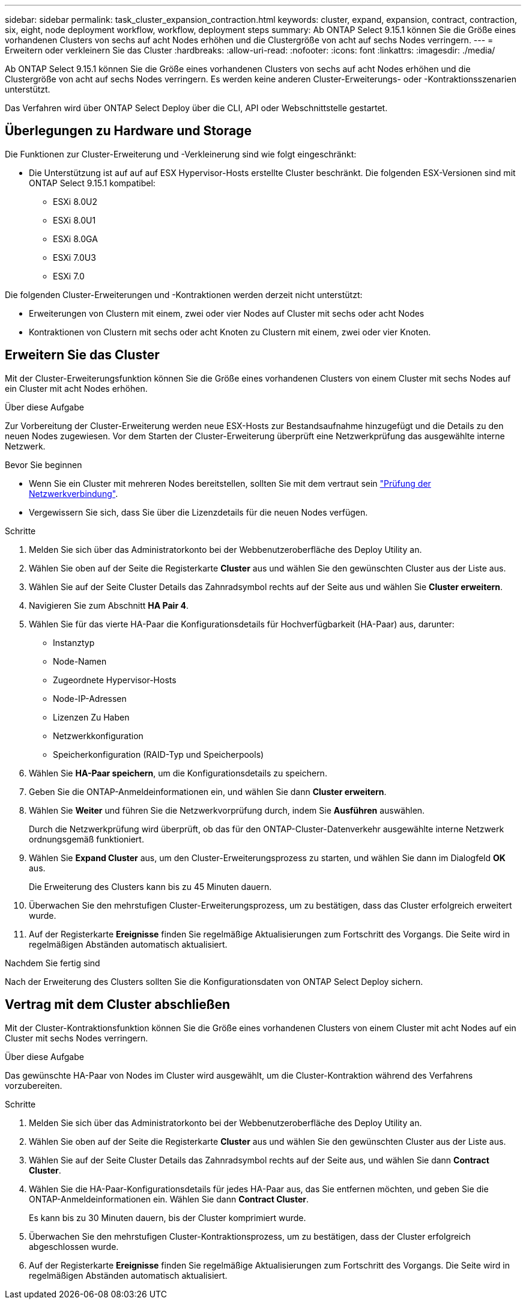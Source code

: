 ---
sidebar: sidebar 
permalink: task_cluster_expansion_contraction.html 
keywords: cluster, expand, expansion, contract, contraction, six, eight, node deployment workflow, workflow, deployment steps 
summary: Ab ONTAP Select 9.15.1 können Sie die Größe eines vorhandenen Clusters von sechs auf acht Nodes erhöhen und die Clustergröße von acht auf sechs Nodes verringern. 
---
= Erweitern oder verkleinern Sie das Cluster
:hardbreaks:
:allow-uri-read: 
:nofooter: 
:icons: font
:linkattrs: 
:imagesdir: ./media/


[role="lead"]
Ab ONTAP Select 9.15.1 können Sie die Größe eines vorhandenen Clusters von sechs auf acht Nodes erhöhen und die Clustergröße von acht auf sechs Nodes verringern. Es werden keine anderen Cluster-Erweiterungs- oder -Kontraktionsszenarien unterstützt.

Das Verfahren wird über ONTAP Select Deploy über die CLI, API oder Webschnittstelle gestartet.



== Überlegungen zu Hardware und Storage

Die Funktionen zur Cluster-Erweiterung und -Verkleinerung sind wie folgt eingeschränkt:

* Die Unterstützung ist auf auf auf ESX Hypervisor-Hosts erstellte Cluster beschränkt. Die folgenden ESX-Versionen sind mit ONTAP Select 9.15.1 kompatibel:
+
** ESXi 8.0U2
** ESXi 8.0U1
** ESXi 8.0GA
** ESXi 7.0U3
** ESXi 7.0




Die folgenden Cluster-Erweiterungen und -Kontraktionen werden derzeit nicht unterstützt:

* Erweiterungen von Clustern mit einem, zwei oder vier Nodes auf Cluster mit sechs oder acht Nodes
* Kontraktionen von Clustern mit sechs oder acht Knoten zu Clustern mit einem, zwei oder vier Knoten.




== Erweitern Sie das Cluster

Mit der Cluster-Erweiterungsfunktion können Sie die Größe eines vorhandenen Clusters von einem Cluster mit sechs Nodes auf ein Cluster mit acht Nodes erhöhen.

.Über diese Aufgabe
Zur Vorbereitung der Cluster-Erweiterung werden neue ESX-Hosts zur Bestandsaufnahme hinzugefügt und die Details zu den neuen Nodes zugewiesen. Vor dem Starten der Cluster-Erweiterung überprüft eine Netzwerkprüfung das ausgewählte interne Netzwerk.

.Bevor Sie beginnen
* Wenn Sie ein Cluster mit mehreren Nodes bereitstellen, sollten Sie mit dem vertraut sein link:https://docs.netapp.com/us-en/ontap-select/task_adm_connectivity.html["Prüfung der Netzwerkverbindung"].
* Vergewissern Sie sich, dass Sie über die Lizenzdetails für die neuen Nodes verfügen.


.Schritte
. Melden Sie sich über das Administratorkonto bei der Webbenutzeroberfläche des Deploy Utility an.
. Wählen Sie oben auf der Seite die Registerkarte *Cluster* aus und wählen Sie den gewünschten Cluster aus der Liste aus.
. Wählen Sie auf der Seite Cluster Details das Zahnradsymbol rechts auf der Seite aus und wählen Sie *Cluster erweitern*.
. Navigieren Sie zum Abschnitt *HA Pair 4*.
. Wählen Sie für das vierte HA-Paar die Konfigurationsdetails für Hochverfügbarkeit (HA-Paar) aus, darunter:
+
** Instanztyp
** Node-Namen
** Zugeordnete Hypervisor-Hosts
** Node-IP-Adressen
** Lizenzen Zu Haben
** Netzwerkkonfiguration
** Speicherkonfiguration (RAID-Typ und Speicherpools)


. Wählen Sie *HA-Paar speichern*, um die Konfigurationsdetails zu speichern.
. Geben Sie die ONTAP-Anmeldeinformationen ein, und wählen Sie dann *Cluster erweitern*.
. Wählen Sie *Weiter* und führen Sie die Netzwerkvorprüfung durch, indem Sie *Ausführen* auswählen.
+
Durch die Netzwerkprüfung wird überprüft, ob das für den ONTAP-Cluster-Datenverkehr ausgewählte interne Netzwerk ordnungsgemäß funktioniert.

. Wählen Sie *Expand Cluster* aus, um den Cluster-Erweiterungsprozess zu starten, und wählen Sie dann im Dialogfeld *OK* aus.
+
Die Erweiterung des Clusters kann bis zu 45 Minuten dauern.

. Überwachen Sie den mehrstufigen Cluster-Erweiterungsprozess, um zu bestätigen, dass das Cluster erfolgreich erweitert wurde.
. Auf der Registerkarte *Ereignisse* finden Sie regelmäßige Aktualisierungen zum Fortschritt des Vorgangs. Die Seite wird in regelmäßigen Abständen automatisch aktualisiert.


.Nachdem Sie fertig sind
Nach der Erweiterung des Clusters sollten Sie die Konfigurationsdaten von ONTAP Select Deploy sichern.



== Vertrag mit dem Cluster abschließen

Mit der Cluster-Kontraktionsfunktion können Sie die Größe eines vorhandenen Clusters von einem Cluster mit acht Nodes auf ein Cluster mit sechs Nodes verringern.

.Über diese Aufgabe
Das gewünschte HA-Paar von Nodes im Cluster wird ausgewählt, um die Cluster-Kontraktion während des Verfahrens vorzubereiten.

.Schritte
. Melden Sie sich über das Administratorkonto bei der Webbenutzeroberfläche des Deploy Utility an.
. Wählen Sie oben auf der Seite die Registerkarte *Cluster* aus und wählen Sie den gewünschten Cluster aus der Liste aus.
. Wählen Sie auf der Seite Cluster Details das Zahnradsymbol rechts auf der Seite aus, und wählen Sie dann *Contract Cluster*.
. Wählen Sie die HA-Paar-Konfigurationsdetails für jedes HA-Paar aus, das Sie entfernen möchten, und geben Sie die ONTAP-Anmeldeinformationen ein. Wählen Sie dann *Contract Cluster*.
+
Es kann bis zu 30 Minuten dauern, bis der Cluster komprimiert wurde.

. Überwachen Sie den mehrstufigen Cluster-Kontraktionsprozess, um zu bestätigen, dass der Cluster erfolgreich abgeschlossen wurde.
. Auf der Registerkarte *Ereignisse* finden Sie regelmäßige Aktualisierungen zum Fortschritt des Vorgangs. Die Seite wird in regelmäßigen Abständen automatisch aktualisiert.

